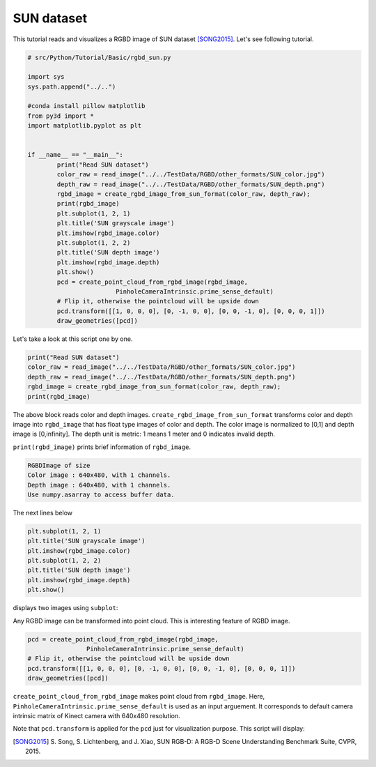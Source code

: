 .. _rgbd_sun:

SUN dataset
-------------------------------------
This tutorial reads and visualizes a RGBD image of SUN dataset [SONG2015]_.
Let's see following tutorial.

.. code-block:: python

	# src/Python/Tutorial/Basic/rgbd_sun.py

	import sys
	sys.path.append("../..")

	#conda install pillow matplotlib
	from py3d import *
	import matplotlib.pyplot as plt


	if __name__ == "__main__":
		print("Read SUN dataset")
		color_raw = read_image("../../TestData/RGBD/other_formats/SUN_color.jpg")
		depth_raw = read_image("../../TestData/RGBD/other_formats/SUN_depth.png")
		rgbd_image = create_rgbd_image_from_sun_format(color_raw, depth_raw);
		print(rgbd_image)
		plt.subplot(1, 2, 1)
		plt.title('SUN grayscale image')
		plt.imshow(rgbd_image.color)
		plt.subplot(1, 2, 2)
		plt.title('SUN depth image')
		plt.imshow(rgbd_image.depth)
		plt.show()
		pcd = create_point_cloud_from_rgbd_image(rgbd_image,
				PinholeCameraIntrinsic.prime_sense_default)
		# Flip it, otherwise the pointcloud will be upside down
		pcd.transform([[1, 0, 0, 0], [0, -1, 0, 0], [0, 0, -1, 0], [0, 0, 0, 1]])
		draw_geometries([pcd])

Let's take a look at this script one by one.

.. code-block:: python

	print("Read SUN dataset")
	color_raw = read_image("../../TestData/RGBD/other_formats/SUN_color.jpg")
	depth_raw = read_image("../../TestData/RGBD/other_formats/SUN_depth.png")
	rgbd_image = create_rgbd_image_from_sun_format(color_raw, depth_raw);
	print(rgbd_image)

The above block reads color and depth images.
``create_rgbd_image_from_sun_format`` transforms color and depth image into ``rgbd_image`` that has float type images of color and depth.
The color image is normalized to [0,1] and depth image is [0,infinity].
The depth unit is metric: 1 means 1 meter and 0 indicates invalid depth.

``print(rgbd_image)`` prints brief information of ``rgbd_image``.

.. code-block:: python

	RGBDImage of size
	Color image : 640x480, with 1 channels.
	Depth image : 640x480, with 1 channels.
	Use numpy.asarray to access buffer data.

The next lines below

.. code-block:: python

	plt.subplot(1, 2, 1)
	plt.title('SUN grayscale image')
	plt.imshow(rgbd_image.color)
	plt.subplot(1, 2, 2)
	plt.title('SUN depth image')
	plt.imshow(rgbd_image.depth)
	plt.show()

displays two images using ``subplot``:

.. image:: ../../../_static/basic/rgbd_images/sun_rgbd.png
	:width: 400px

Any RGBD image can be transformed into point cloud. This is interesting feature of RGBD image.

.. code-block:: python

	pcd = create_point_cloud_from_rgbd_image(rgbd_image,
			PinholeCameraIntrinsic.prime_sense_default)
	# Flip it, otherwise the pointcloud will be upside down
	pcd.transform([[1, 0, 0, 0], [0, -1, 0, 0], [0, 0, -1, 0], [0, 0, 0, 1]])
	draw_geometries([pcd])

``create_point_cloud_from_rgbd_image`` makes point cloud from ``rgbd_image``.
Here, ``PinholeCameraIntrinsic.prime_sense_default`` is used as an input arguement.
It corresponds to default camera intrinsic matrix of Kinect camera with 640x480 resolution.

Note that ``pcd.transform`` is applied for the ``pcd`` just for visualization purpose.
This script will display:

.. image:: ../../../_static/basic/rgbd_images/sun_pcd.png
	:width: 400px

.. [SONG2015] S. Song, S. Lichtenberg, and J. Xiao,
	SUN RGB-D: A RGB-D Scene Understanding Benchmark Suite, CVPR, 2015.
